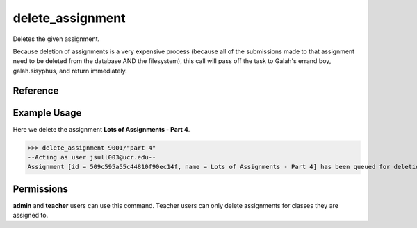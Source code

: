 delete_assignment
=================

Deletes the given assignment.

Because deletion of assignments is a very expensive process (because all of the
submissions made to that assignment need to be deleted from the database AND the
filesystem), this call will pass off the task to Galah's errand boy,
galah.sisyphus, and return immediately.

Reference
---------

.. function:: delete_assignment(id):
    
    :param id: The exact id of the user to delete.

Example Usage
-------------

Here we delete the assignment **Lots of Assignments - Part 4**.

>>> delete_assignment 9001/"part 4"
--Acting as user jsull003@ucr.edu--
Assignment [id = 509c595a55c44810f90ec14f, name = Lots of Assignments - Part 4] has been queued for deletion. Please allow a few minutes for the task to complete.

Permissions
-----------

**admin** and **teacher** users can use this command. Teacher users can only
delete assignments for classes they are assigned to.